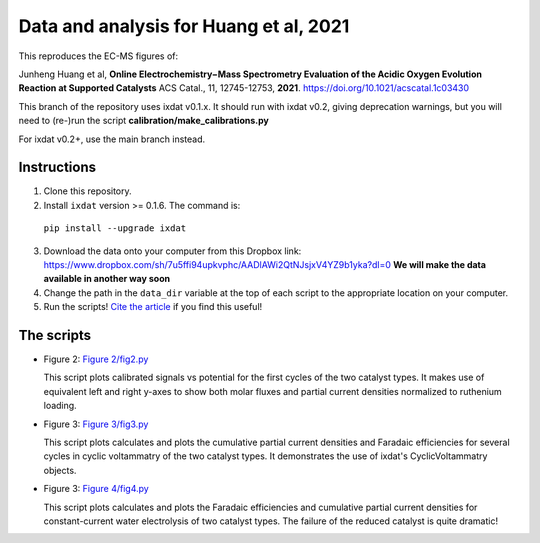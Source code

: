 Data and analysis for Huang et al, 2021
---------------------------------------

This reproduces the EC-MS figures of:

Junheng Huang et al, **Online Electrochemistry−Mass Spectrometry Evaluation of the
Acidic Oxygen Evolution Reaction at Supported Catalysts** ACS Catal., 11, 12745-12753, **2021**.
https://doi.org/10.1021/acscatal.1c03430

This branch of the repository uses ixdat v0.1.x. It should run with ixdat v0.2, giving
deprecation warnings, but you will need to (re-)run the script **calibration/make_calibrations.py**

For ixdat v0.2+, use the main branch instead.

Instructions
............

1. Clone this repository.

2. Install ``ixdat`` version >= 0.1.6. The command is:

  ``pip install --upgrade ixdat``

3. Download the data onto your computer from this Dropbox link:
   https://www.dropbox.com/sh/7u5ffi94upkvphc/AADlAWi2QtNJsjxV4YZ9b1yka?dl=0
   **We will make the data available in another way soon**

4. Change the path in the ``data_dir`` variable at the top of each script to the appropriate location on your computer.

5. Run the scripts! `Cite the article <https://doi.org/10.1021/acscatal.1c03430>`_ if you find this useful!

The scripts
...........

- Figure 2: `Figure 2/fig2.py <https://github.com/ScottSoren/Huang2021/blob/main/Figure%202/fig2.py>`_

  This script plots calibrated signals vs potential for the first cycles of the two catalyst types.
  It makes use of equivalent left and right y-axes to show both molar fluxes and partial current
  densities normalized to ruthenium loading.

- Figure 3: `Figure 3/fig3.py <https://github.com/ScottSoren/Huang2021/blob/main/Figure%203/fig3.py>`_

  This script plots calculates and plots the cumulative partial current densities and Faradaic efficiencies for several
  cycles in cyclic voltammatry of the two catalyst types. It demonstrates the use of ixdat's
  CyclicVoltammatry objects.

- Figure 3: `Figure 4/fig4.py <https://github.com/ScottSoren/Huang2021/blob/main/Figure%204/fig4.py>`_

  This script plots calculates and plots the Faradaic efficiencies and cumulative partial current
  densities for constant-current water electrolysis of two catalyst types. The failure
  of the reduced catalyst is quite dramatic!